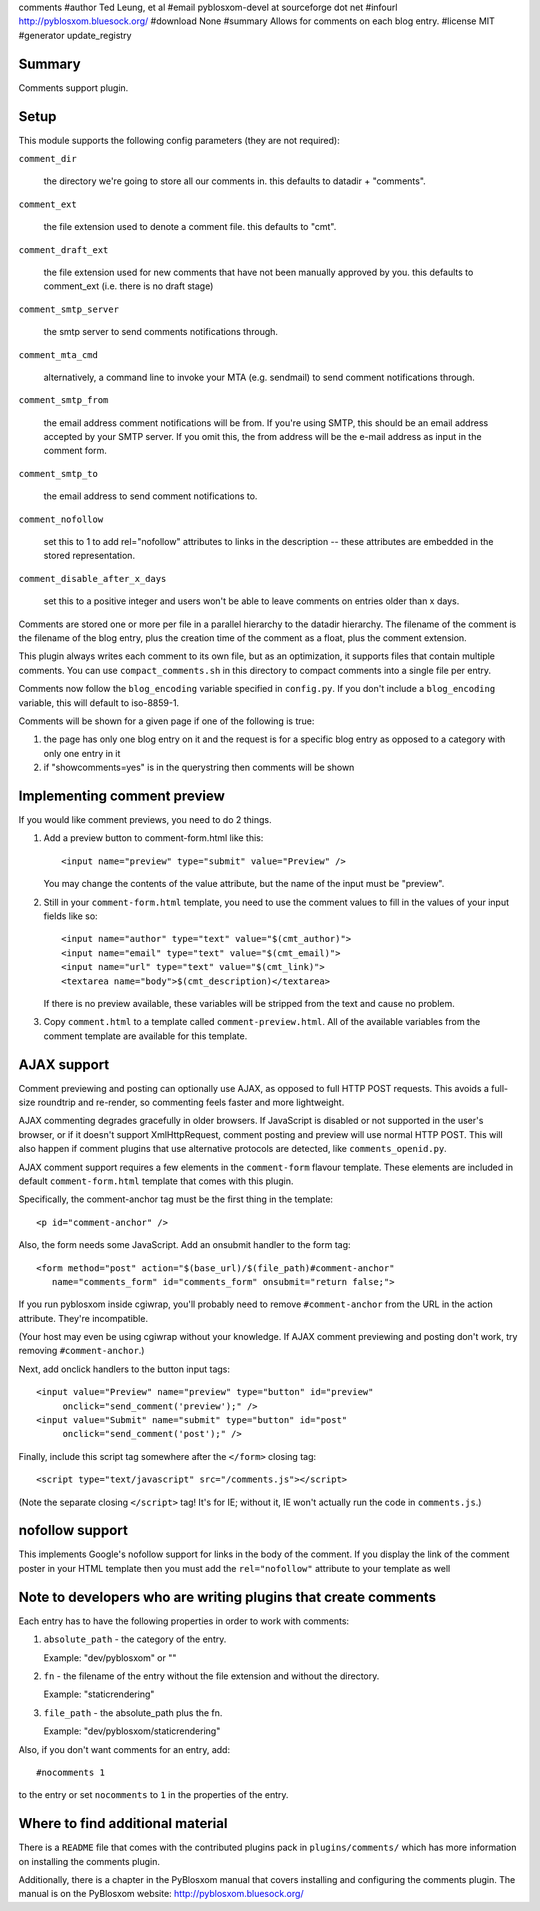 comments
#author Ted Leung, et al
#email pyblosxom-devel at sourceforge dot net
#infourl http://pyblosxom.bluesock.org/
#download None
#summary Allows for comments on each blog entry.
#license MIT
#generator update_registry

Summary
=======

Comments support plugin.


Setup
=====

This module supports the following config parameters (they are not
required):

``comment_dir``

   the directory we're going to store all our comments in.  this
   defaults to datadir + "comments".

``comment_ext``

   the file extension used to denote a comment file.  this defaults
   to "cmt".

``comment_draft_ext``

   the file extension used for new comments that have not been
   manually approved by you.  this defaults to comment_ext
   (i.e. there is no draft stage)

``comment_smtp_server``

   the smtp server to send comments notifications through.

``comment_mta_cmd``

   alternatively, a command line to invoke your MTA (e.g.
   sendmail) to send comment notifications through.

``comment_smtp_from``

   the email address comment notifications will be from. If you're
   using SMTP, this should be an email address accepted by your
   SMTP server. If you omit this, the from address will be the
   e-mail address as input in the comment form.

``comment_smtp_to``

   the email address to send comment notifications to.

``comment_nofollow``

   set this to 1 to add rel="nofollow" attributes to links in the
   description -- these attributes are embedded in the stored
   representation.

``comment_disable_after_x_days``

   set this to a positive integer and users won't be able to leave
   comments on entries older than x days.

Comments are stored one or more per file in a parallel hierarchy to
the datadir hierarchy.  The filename of the comment is the filename of
the blog entry, plus the creation time of the comment as a float, plus
the comment extension.

This plugin always writes each comment to its own file, but as an
optimization, it supports files that contain multiple comments.  You
can use ``compact_comments.sh`` in this directory to compact comments
into a single file per entry.

Comments now follow the ``blog_encoding`` variable specified in
``config.py``.  If you don't include a ``blog_encoding`` variable,
this will default to iso-8859-1.

Comments will be shown for a given page if one of the following is
true:

1. the page has only one blog entry on it and the request is for a
   specific blog entry as opposed to a category with only one entry
   in it

2. if "showcomments=yes" is in the querystring then comments will
   be shown


Implementing comment preview
============================

If you would like comment previews, you need to do 2 things.

1. Add a preview button to comment-form.html like this::

      <input name="preview" type="submit" value="Preview" />

   You may change the contents of the value attribute, but the name of
   the input must be "preview".

2. Still in your ``comment-form.html`` template, you need to use the
   comment values to fill in the values of your input fields like so::

      <input name="author" type="text" value="$(cmt_author)">
      <input name="email" type="text" value="$(cmt_email)">
      <input name="url" type="text" value="$(cmt_link)">
      <textarea name="body">$(cmt_description)</textarea>

   If there is no preview available, these variables will be stripped
   from the text and cause no problem.

3. Copy ``comment.html`` to a template called
   ``comment-preview.html``. All of the available variables from the
   comment template are available for this template.


AJAX support
============

Comment previewing and posting can optionally use AJAX, as opposed to
full HTTP POST requests. This avoids a full-size roundtrip and
re-render, so commenting feels faster and more lightweight.

AJAX commenting degrades gracefully in older browsers.  If JavaScript
is disabled or not supported in the user's browser, or if it doesn't
support XmlHttpRequest, comment posting and preview will use normal
HTTP POST.  This will also happen if comment plugins that use
alternative protocols are detected, like ``comments_openid.py``.

AJAX comment support requires a few elements in the ``comment-form``
flavour template. These elements are included in default
``comment-form.html`` template that comes with this plugin.

Specifically, the comment-anchor tag must be the first thing in the
template::

   <p id="comment-anchor" />

Also, the form needs some JavaScript.  Add an onsubmit handler to the
form tag::

   <form method="post" action="$(base_url)/$(file_path)#comment-anchor"
      name="comments_form" id="comments_form" onsubmit="return false;">

If you run pyblosxom inside cgiwrap, you'll probably need to remove
``#comment-anchor`` from the URL in the action attribute.  They're
incompatible.

(Your host may even be using cgiwrap without your knowledge. If AJAX comment
previewing and posting don't work, try removing ``#comment-anchor``.)

Next, add onclick handlers to the button input tags::

  <input value="Preview" name="preview" type="button" id="preview"
       onclick="send_comment('preview');" />
  <input value="Submit" name="submit" type="button" id="post"
       onclick="send_comment('post');" />

Finally, include this script tag somewhere after the ``</form>`` closing tag::

   <script type="text/javascript" src="/comments.js"></script>

(Note the separate closing ``</script>`` tag!  It's for IE; without
it, IE won't actually run the code in ``comments.js``.)


nofollow support
================

This implements Google's nofollow support for links in the body of the
comment.  If you display the link of the comment poster in your HTML
template then you must add the ``rel="nofollow"`` attribute to your
template as well


Note to developers who are writing plugins that create comments
===============================================================

Each entry has to have the following properties in order to work with
comments:

1. ``absolute_path`` - the category of the entry.

   Example: "dev/pyblosxom" or ""

2. ``fn`` - the filename of the entry without the file extension and without
   the directory.

   Example: "staticrendering"

3. ``file_path`` - the absolute_path plus the fn.

   Example: "dev/pyblosxom/staticrendering"

Also, if you don't want comments for an entry, add::

   #nocomments 1

to the entry or set ``nocomments`` to ``1`` in the properties of the
entry.


Where to find additional material
=================================

There is a ``README`` file that comes with the contributed plugins
pack in ``plugins/comments/`` which has more information on installing
the comments plugin.

Additionally, there is a chapter in the PyBlosxom manual that covers
installing and configuring the comments plugin.  The manual is on the
PyBlosxom website: http://pyblosxom.bluesock.org/
